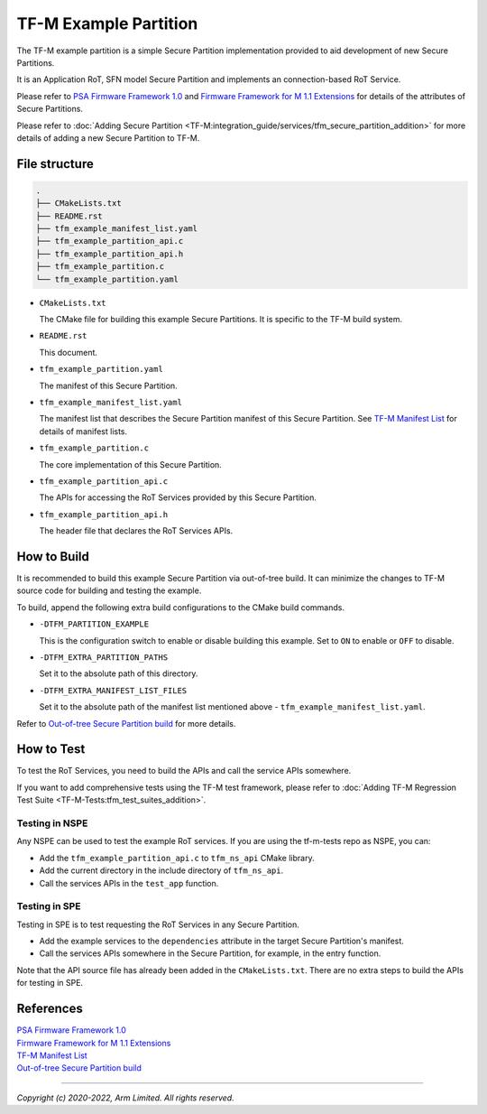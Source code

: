 ######################
TF-M Example Partition
######################
The TF-M example partition is a simple Secure Partition implementation provided
to aid development of new Secure Partitions.

It is an Application RoT, SFN model Secure Partition and implements an
connection-based RoT Service.

Please refer to `PSA Firmware Framework 1.0`_
and `Firmware Framework for M 1.1 Extensions`_
for details of the attributes of Secure Partitions.

Please refer to :doc:`Adding Secure Partition <TF-M:integration_guide/services/tfm_secure_partition_addition>`
for more details of adding a new Secure Partition to TF-M.

.. file-structure:

**************
File structure
**************

.. code-block:: bash

   .
   ├── CMakeLists.txt
   ├── README.rst
   ├── tfm_example_manifest_list.yaml
   ├── tfm_example_partition_api.c
   ├── tfm_example_partition_api.h
   ├── tfm_example_partition.c
   └── tfm_example_partition.yaml

- ``CMakeLists.txt``

  The CMake file for building this example Secure Partitions.
  It is specific to the TF-M build system.

- ``README.rst``

  This document.

- ``tfm_example_partition.yaml``

  The manifest of this Secure Partition.

- ``tfm_example_manifest_list.yaml``

  The manifest list that describes the Secure Partition manifest of this Secure
  Partition. See `TF-M Manifest List`_ for details of manifest lists.

- ``tfm_example_partition.c``

  The core implementation of this Secure Partition.

- ``tfm_example_partition_api.c``

  The APIs for accessing the RoT Services provided by this Secure Partition.

- ``tfm_example_partition_api.h``

  The header file that declares the RoT Services APIs.

************
How to Build
************
It is recommended to build this example Secure Partition via out-of-tree build.
It can minimize the changes to TF-M source code for building and testing the
example.

To build, append the following extra build configurations to the CMake build
commands.

- ``-DTFM_PARTITION_EXAMPLE``

  This is the configuration switch to enable or disable building this example.
  Set to ``ON`` to enable or ``OFF`` to disable.

- ``-DTFM_EXTRA_PARTITION_PATHS``

  Set it to the absolute path of this directory.

- ``-DTFM_EXTRA_MANIFEST_LIST_FILES``

  Set it to the absolute path of the manifest list mentioned above -
  ``tfm_example_manifest_list.yaml``.

Refer to `Out-of-tree Secure Partition build`_ for more details.

***********
How to Test
***********
To test the RoT Services, you need to build the APIs and call the service APIs
somewhere.

If you want to add comprehensive tests using the TF-M test framework, please
refer to :doc:`Adding TF-M Regression Test Suite <TF-M-Tests:tfm_test_suites_addition>`.

Testing in NSPE
===============
Any NSPE can be used to test the example RoT services.
If you are using the tf-m-tests repo as NSPE, you can:

- Add the ``tfm_example_partition_api.c`` to ``tfm_ns_api`` CMake library.
- Add the current directory in the include directory of ``tfm_ns_api``.
- Call the services APIs in the ``test_app`` function.

Testing in SPE
==============

Testing in SPE is to test requesting the RoT Services in any Secure Partition.

- Add the example services to the ``dependencies`` attribute in the target
  Secure Partition's manifest.
- Call the services APIs somewhere in the Secure Partition, for example, in the
  entry function.

Note that the API source file has already been added in the ``CMakeLists.txt``.
There are no extra steps to build the APIs for testing in SPE.

**********
References
**********

| `PSA Firmware Framework 1.0`_
| `Firmware Framework for M 1.1 Extensions`_
| `TF-M Manifest List`_
| `Out-of-tree Secure Partition build`_

.. _PSA Firmware Framework 1.0:
  https://developer.arm.com/documentation/den0063/latest/

.. _Firmware Framework for M 1.1 Extensions:
  https://developer.arm.com/documentation/aes0039/latest/

.. _TF-M Manifest List:
  https://trustedfirmware-m.readthedocs.io/en/latest/integration_guide/services/tfm_manifest_tool_user_guide.html#manifest-list

.. _Out-of-tree Secure Partition build:
  https://trustedfirmware-m.readthedocs.io/en/latest/integration_guide/services/tfm_secure_partition_addition.html#out-of-tree-secure-partition-build

--------------

*Copyright (c) 2020-2022, Arm Limited. All rights reserved.*
